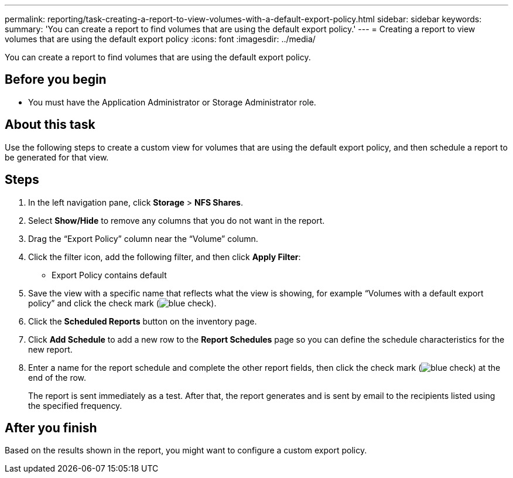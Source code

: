 ---
permalink: reporting/task-creating-a-report-to-view-volumes-with-a-default-export-policy.html
sidebar: sidebar
keywords: 
summary: 'You can create a report to find volumes that are using the default export policy.'
---
= Creating a report to view volumes that are using the default export policy
:icons: font
:imagesdir: ../media/

[.lead]
You can create a report to find volumes that are using the default export policy.

== Before you begin

* You must have the Application Administrator or Storage Administrator role.

== About this task

Use the following steps to create a custom view for volumes that are using the default export policy, and then schedule a report to be generated for that view.

== Steps

. In the left navigation pane, click *Storage* > *NFS Shares*.
. Select *Show/Hide* to remove any columns that you do not want in the report.
. Drag the "`Export Policy`" column near the "`Volume`" column.
. Click the filter icon, add the following filter, and then click *Apply Filter*:
 ** Export Policy contains default
. Save the view with a specific name that reflects what the view is showing, for example "`Volumes with a default export policy`" and click the check mark (image:../media/blue-check.gif[]).
. Click the *Scheduled Reports* button on the inventory page.
. Click *Add Schedule* to add a new row to the *Report Schedules* page so you can define the schedule characteristics for the new report.
. Enter a name for the report schedule and complete the other report fields, then click the check mark (image:../media/blue-check.gif[]) at the end of the row.
+
The report is sent immediately as a test. After that, the report generates and is sent by email to the recipients listed using the specified frequency.

== After you finish

Based on the results shown in the report, you might want to configure a custom export policy.
